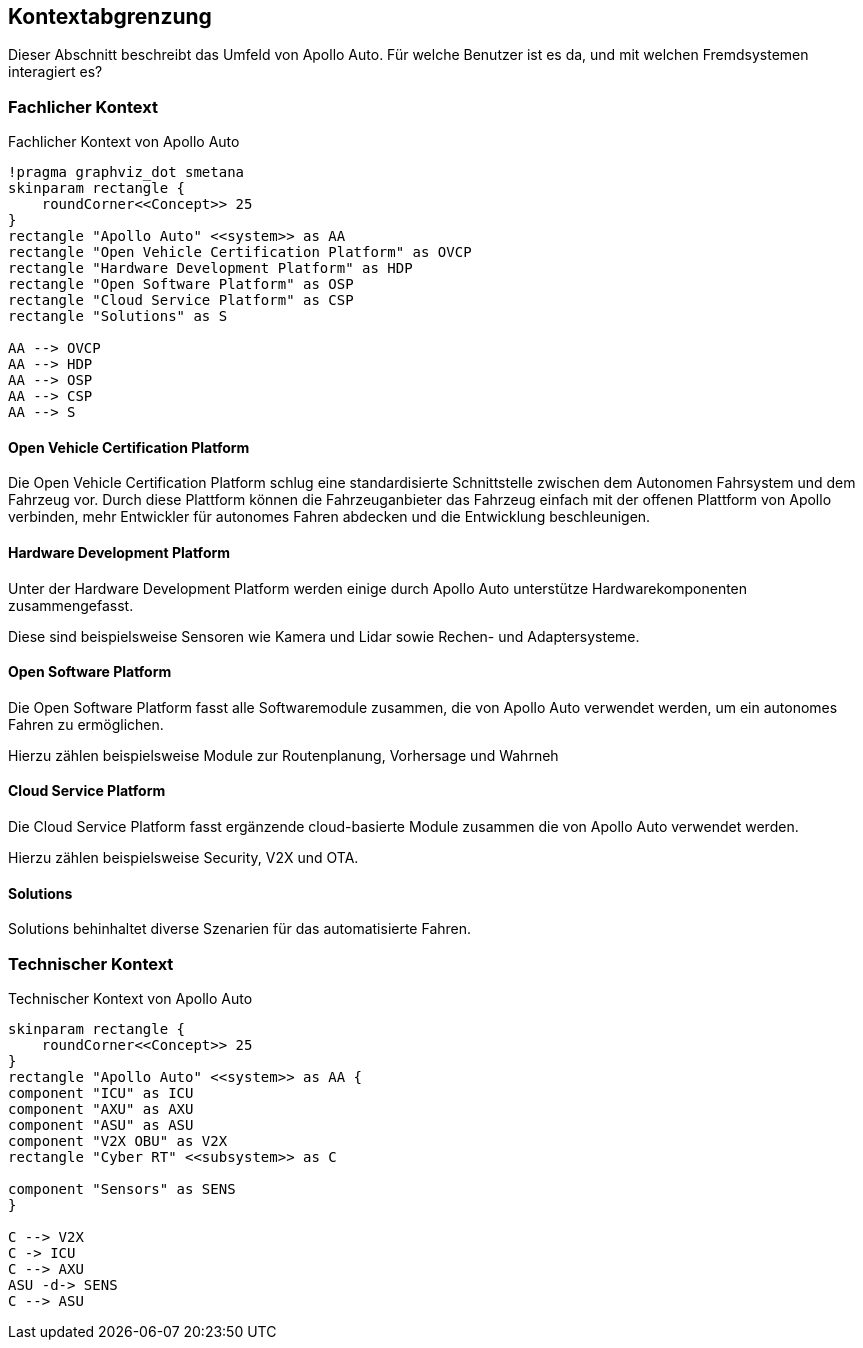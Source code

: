 [[section-system-scope-and-context]]
== Kontextabgrenzung

Dieser Abschnitt beschreibt das Umfeld von Apollo Auto. Für welche Benutzer ist es da, und mit welchen Fremdsystemen interagiert es?

//[role="arc42help"]
//****
//.Inhalt
//Die Kontextabgrenzung grenzt das System von allen Kommunikationsbeziehungen (Nachbarsystemen und Benutzerrollen) ab.
//Sie legt damit die externen Schnittstellen fest.

//Differenzieren Sie fachliche (fachliche Ein- und Ausgaben) und technische Kontexte (Kanäle, Protokolle, Hardware), falls nötig.

//.Motivation
//Die fachlichen und technischen Schnittstellen zur Kommunikation gehören zu den kritischsten Aspekten eines Systems.
//Stellen Sie sicher, dass Sie diese komplett verstanden haben.

//.Form
//Verschiedene Optionen:

//* Diverse Kontextdiagramme
//* Listen von Kommunikationsbeziehungen mit deren Schnittstellen
//****

=== Fachlicher Kontext

//[role="arc42help"]
//****
//.Inhalt
//Festlegung *aller* Kommunikationsbeziehungen (Nutzer, IT-Systeme, ...) mit Erklärung der fachlichen Ein- und Ausgabedaten oder Schnittstellen.
//Zusätzlich (bei Bedarf) fachliche Datenformate oder Protokolle der Kommunikation mit den Nachbarsystemen.

//.Motivation
//Alle Beteiligten müssen verstehen, welche fachlichen Informationen mit der Umwelt ausgetauscht werden.

//.Form
//Alle Diagrammarten, die das System als Blackbox darstellen und die fachlichen Schnittstellen zu den Nachbarsystemen beschreiben.

//Alternativ oder ergänzend können Sie eine Tabelle verwenden.
//Der Titel gibt den Namen Ihres Systems wieder; die drei Spalten sind: Kommunikationsbeziehung, Eingabe, Ausgabe.
//****

//**<Diagramm und/oder Tabelle>**
.Fachlicher Kontext von Apollo Auto
[plantuml, "{plantUMLDir}FACHkontext", png]
----
!pragma graphviz_dot smetana
skinparam rectangle {
    roundCorner<<Concept>> 25
}
rectangle "Apollo Auto" <<system>> as AA
rectangle "Open Vehicle Certification Platform" as OVCP
rectangle "Hardware Development Platform" as HDP
rectangle "Open Software Platform" as OSP
rectangle "Cloud Service Platform" as CSP
rectangle "Solutions" as S

AA --> OVCP
AA --> HDP
AA --> OSP
AA --> CSP
AA --> S
----


//**<optional: Erläuterung der externen fachlichen Schnittstellen>**

==== Open Vehicle Certification Platform
Die Open Vehicle Certification Platform schlug eine standardisierte Schnittstelle zwischen dem Autonomen Fahrsystem und dem Fahrzeug vor. Durch diese Plattform können die Fahrzeuganbieter das Fahrzeug einfach mit der offenen Plattform von Apollo verbinden, mehr Entwickler für autonomes Fahren abdecken und die Entwicklung beschleunigen.

//Certified Apollo Compatible Drive-by-wire Vehicle
//Open Vehicle Interface Standard

==== Hardware Development Platform

Unter der Hardware Development Platform werden einige durch Apollo Auto unterstütze Hardwarekomponenten zusammengefasst. 

Diese sind beispielsweise Sensoren wie Kamera und Lidar sowie Rechen- und Adaptersysteme. 



//===== Computing Unit
//===== GPS/IMU
//You could integrate 2 types of Navigation Hardware with Apollo. Refer to their individual Installation guides for more information.
//
//* Novatel
//** NovAtel Propak6 with NovAtel IMU-IGM-A1
//** SPAN-IGM-A1
//*Navtech NV-GI120
//
//===== Camera
//You could integrate 3 types of Camera's with Apollo. 
//
//* Leopard Imaging Inc's Camera - LI-USB30-AZ023WDRB
//* Truly Camera
//* Wissen Camera
//
//Refer to their individual Installation guides for more information. If you currently use the ASU, you could integrate any of the camera's below, if not, only the Leopard Camera would work with Apollo.
//
//===== LiDAR
//
//You could integrate 3 types of LiDAR's with Apollo. Refer to their individual Installation guides for more information.
//
//* Velodyne - Apollo 3.0 provides support to 2 types of Velodyne LiDARs:
//** HDL64E-S3
//** VLP Series
//** VLS-128
//* Hesai
//* Innovusion
//
//===== Radar
//
//You could integrate 3 types of Radar's with Apollo. Refer to their individual Installation guides for more information.
//
//* Continental ARS408-21 Radar
//* Racobit B01HC Radar
//
//===== Ultrasonic Radar
//===== HMI Device
//===== Black Box
//
//===== ASU
//Apollo Sensor Unit (ASU) is designed to work with Industrial PC (IPC) to implement sensor fusion, vehicle control and network access in Apollo's autonomous driving platform.
//
//The ASU system provides sensor interfaces to collect data from various sensors, including cameras, Lidars, Radars, and Ultrasonic Sensors. The system also utilizes pulse per second (PPS) and GPRMC signals from GNSS receiver to implement data collection synchronization for the camera and LiDAR sensors.
//
//The communication between the ASU and the IPC is through PCI Express Interface. ASU collects sensor data and passes to IPC via PCI Express Interface, and the IPC uses the ASU to send out Vehicle Control commands in the Controller Area Network (CAN) protocol.
//
//In addition, Lidar connectivity via Ethernet, WWAN gateway via 4G LTE module, and WiFi access point via WiFi module will be enabled in the future releases.
//
//
//===== AXU
//
//Apollo Extension Unit (AXU) is designed to boost computation capability and expand storage capacity by enabling developers to plug-in additional accelerators including GPU, FPGA modules, and etc.
//
//===== V2X OBU
//
==== Open Software Platform

Die Open Software Platform fasst alle Softwaremodule zusammen, die von Apollo Auto verwendet werden, um ein autonomes Fahren zu ermöglichen.

Hierzu zählen beispielsweise Module zur Routenplanung, Vorhersage und Wahrneh

==== Cloud Service Platform

Die Cloud Service Platform fasst ergänzende cloud-basierte Module zusammen die von Apollo Auto verwendet werden.

Hierzu zählen beispielsweise Security, V2X und OTA. 

==== Solutions

Solutions behinhaltet diverse Szenarien für das automatisierte Fahren.

=== Technischer Kontext

.Technischer Kontext von Apollo Auto
[plantuml, "{plantUMLDir}TECHcontext", png]
----
skinparam rectangle {
    roundCorner<<Concept>> 25
}
rectangle "Apollo Auto" <<system>> as AA {
component "ICU" as ICU
component "AXU" as AXU
component "ASU" as ASU
component "V2X OBU" as V2X
rectangle "Cyber RT" <<subsystem>> as C

component "Sensors" as SENS
}

C --> V2X
C -> ICU
C --> AXU
ASU -d-> SENS
C --> ASU
----

//[role="arc42help"]
//****
//.Inhalt
//Technische Schnittstellen (Kanäle, Übertragungsmedien) zwischen dem //System und seiner Umwelt.
//Zusätzlich eine Erklärung (_mapping_), welche fachlichen Ein- und Ausgaben über welche technischen Kanäle fließen.

//.Motivation
//Viele Stakeholder treffen Architekturentscheidungen auf Basis der technischen Schnittstellen des Systems zu seinem Kontext.

//Insbesondere bei der Entwicklung von Infrastruktur oder Hardware sind diese technischen Schnittstellen durchaus entscheidend.

//.Form
//Beispielsweise UML Deployment-Diagramme mit den Kanälen zu Nachbarsystemen, begleitet von einer Tabelle, die Kanäle auf Ein-/Ausgaben abbildet.
//****

//**<Diagramm oder Tabelle>**

//**<optional: Erläuterung der externen technischen Schnittstellen>**

//**<Mapping fachliche auf technische Schnittstellen>**




